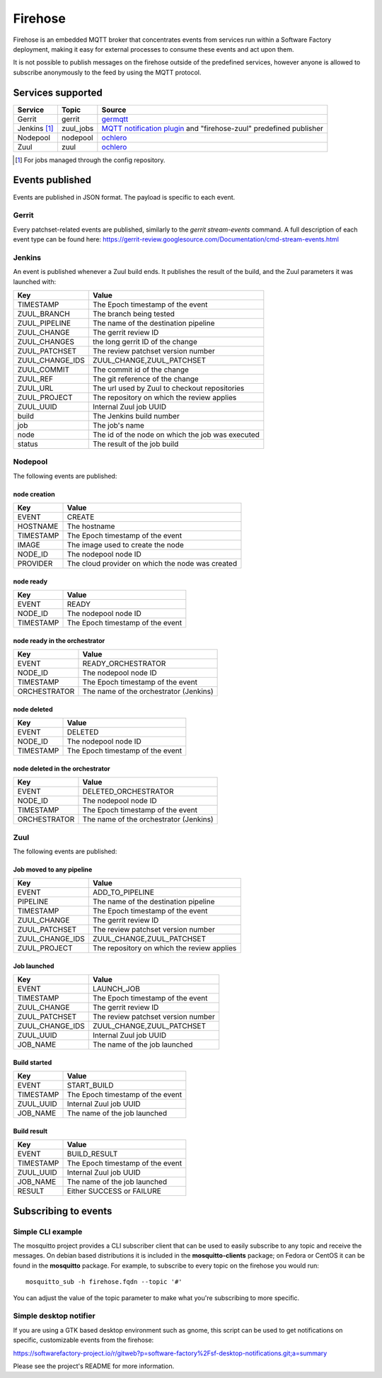.. _firehose_user:

Firehose
========

Firehose is an embedded MQTT broker that concentrates
events from services run within a Software Factory
deployment, making it easy for external processes to
consume these events and act upon them.

It is not possible to publish messages on the firehose outside of
the predefined services, however anyone is allowed to subscribe
anonymously to the feed by using the MQTT protocol.

Services supported
------------------

================= ============= ================
  Service           Topic         Source
================= ============= ================
 Gerrit             gerrit        `germqtt`_
 Jenkins [1]_       zuul_jobs     `MQTT notification plugin`_  and "firehose-zuul" predefined publisher
 Nodepool           nodepool      `ochlero`_
 Zuul               zuul          `ochlero`_
================= ============= ================

.. [1] For jobs managed through the config repository.
.. _germqtt: http://git.openstack.org/cgit/openstack-infra/germqtt/
.. _`MQTT notification plugin`: https://wiki.jenkins-ci.org/display/JENKINS/MQTT+Notification+Plugin
.. _ochlero: https://pypi.python.org/pypi/ochlero

Events published
----------------

Events are published in JSON format. The payload is specific to each event.

Gerrit
......

Every patchset-related events are published, similarly to the `gerrit stream-events`
command. A full description of each event type can be found here:
https://gerrit-review.googlesource.com/Documentation/cmd-stream-events.html

Jenkins
.......

An event is published whenever a Zuul build ends. It publishes the result of the
build, and the Zuul parameters it was launched with:

================== ===========================================
 Key                Value
================== ===========================================
 TIMESTAMP          The Epoch timestamp of the event
 ZUUL_BRANCH        The branch being tested
 ZUUL_PIPELINE      The name of the destination pipeline
 ZUUL_CHANGE        The gerrit review ID
 ZUUL_CHANGES       the long gerrit ID of the change
 ZUUL_PATCHSET      The review patchset version number
 ZUUL_CHANGE_IDS    ZUUL_CHANGE,ZUUL_PATCHSET
 ZUUL_COMMIT        The commit id of the change
 ZUUL_REF           The git reference of the change
 ZUUL_URL           The url used by Zuul to checkout repositories
 ZUUL_PROJECT       The repository on which the review applies
 ZUUL_UUID          Internal Zuul job UUID
 build              The Jenkins build number
 job                The job's name
 node               The id of the node on which the job was executed
 status             The result of the job build
================== ===========================================

Nodepool
........

The following events are published:

node creation
#############

================== ===========================================
 Key                Value
================== ===========================================
 EVENT              CREATE
 HOSTNAME           The hostname
 TIMESTAMP          The Epoch timestamp of the event
 IMAGE              The image used to create the node
 NODE_ID            The nodepool node ID
 PROVIDER           The cloud provider on which the node was created
================== ===========================================

node ready
##########

================== ===========================================
 Key                Value
================== ===========================================
 EVENT              READY
 NODE_ID            The nodepool node ID
 TIMESTAMP          The Epoch timestamp of the event
================== ===========================================

node ready in the orchestrator
##############################

================== ===========================================
 Key                Value
================== ===========================================
 EVENT              READY_ORCHESTRATOR
 NODE_ID            The nodepool node ID
 TIMESTAMP          The Epoch timestamp of the event
 ORCHESTRATOR       The name of the orchestrator (Jenkins)
================== ===========================================

node deleted
############

================== ===========================================
 Key                Value
================== ===========================================
 EVENT              DELETED
 NODE_ID            The nodepool node ID
 TIMESTAMP          The Epoch timestamp of the event
================== ===========================================

node deleted in the orchestrator
################################

================== ===========================================
 Key                Value
================== ===========================================
 EVENT              DELETED_ORCHESTRATOR
 NODE_ID            The nodepool node ID
 TIMESTAMP          The Epoch timestamp of the event
 ORCHESTRATOR       The name of the orchestrator (Jenkins)
================== ===========================================

Zuul
....

The following events are published:

Job moved to any pipeline
#########################

================== ===========================================
 Key                Value
================== ===========================================
 EVENT              ADD_TO_PIPELINE
 PIPELINE           The name of the destination pipeline
 TIMESTAMP          The Epoch timestamp of the event
 ZUUL_CHANGE        The gerrit review ID
 ZUUL_PATCHSET      The review patchset version number
 ZUUL_CHANGE_IDS    ZUUL_CHANGE,ZUUL_PATCHSET
 ZUUL_PROJECT       The repository on which the review applies
================== ===========================================

Job launched
############

================== ===========================================
 Key                Value
================== ===========================================
 EVENT              LAUNCH_JOB
 TIMESTAMP          The Epoch timestamp of the event
 ZUUL_CHANGE        The gerrit review ID
 ZUUL_PATCHSET      The review patchset version number
 ZUUL_CHANGE_IDS    ZUUL_CHANGE,ZUUL_PATCHSET
 ZUUL_UUID          Internal Zuul job UUID
 JOB_NAME           The name of the job launched
================== ===========================================

Build started
#############

================== ===========================================
 Key                Value
================== ===========================================
 EVENT              START_BUILD
 TIMESTAMP          The Epoch timestamp of the event
 ZUUL_UUID          Internal Zuul job UUID
 JOB_NAME           The name of the job launched
================== ===========================================

Build result
############

================== ===========================================
 Key                Value
================== ===========================================
 EVENT              BUILD_RESULT
 TIMESTAMP          The Epoch timestamp of the event
 ZUUL_UUID          Internal Zuul job UUID
 JOB_NAME           The name of the job launched
 RESULT             Either SUCCESS or FAILURE
================== ===========================================

Subscribing to events
---------------------

Simple CLI example
..................

The mosquitto project provides a CLI subscriber client that can be used to easily
subscribe to any topic and receive the messages. On debian based distributions it
is included in the **mosquitto-clients** package; on Fedora or CentOS it can be found
in the **mosquitto** package.
For example, to subscribe to every topic on the firehose you would run::

    mosquitto_sub -h firehose.fqdn --topic '#'

You can adjust the value of the topic parameter to make what you're subscribing
to more specific.

Simple desktop notifier
.......................

If you are using a GTK based desktop
environment such as gnome, this script can be used
to get notifications on specific, customizable events from the firehose:

https://softwarefactory-project.io/r/gitweb?p=software-factory%2Fsf-desktop-notifications.git;a=summary

Please see the project's README for more information.

